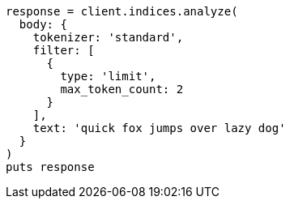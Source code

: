 [source, ruby]
----
response = client.indices.analyze(
  body: {
    tokenizer: 'standard',
    filter: [
      {
        type: 'limit',
        max_token_count: 2
      }
    ],
    text: 'quick fox jumps over lazy dog'
  }
)
puts response
----
